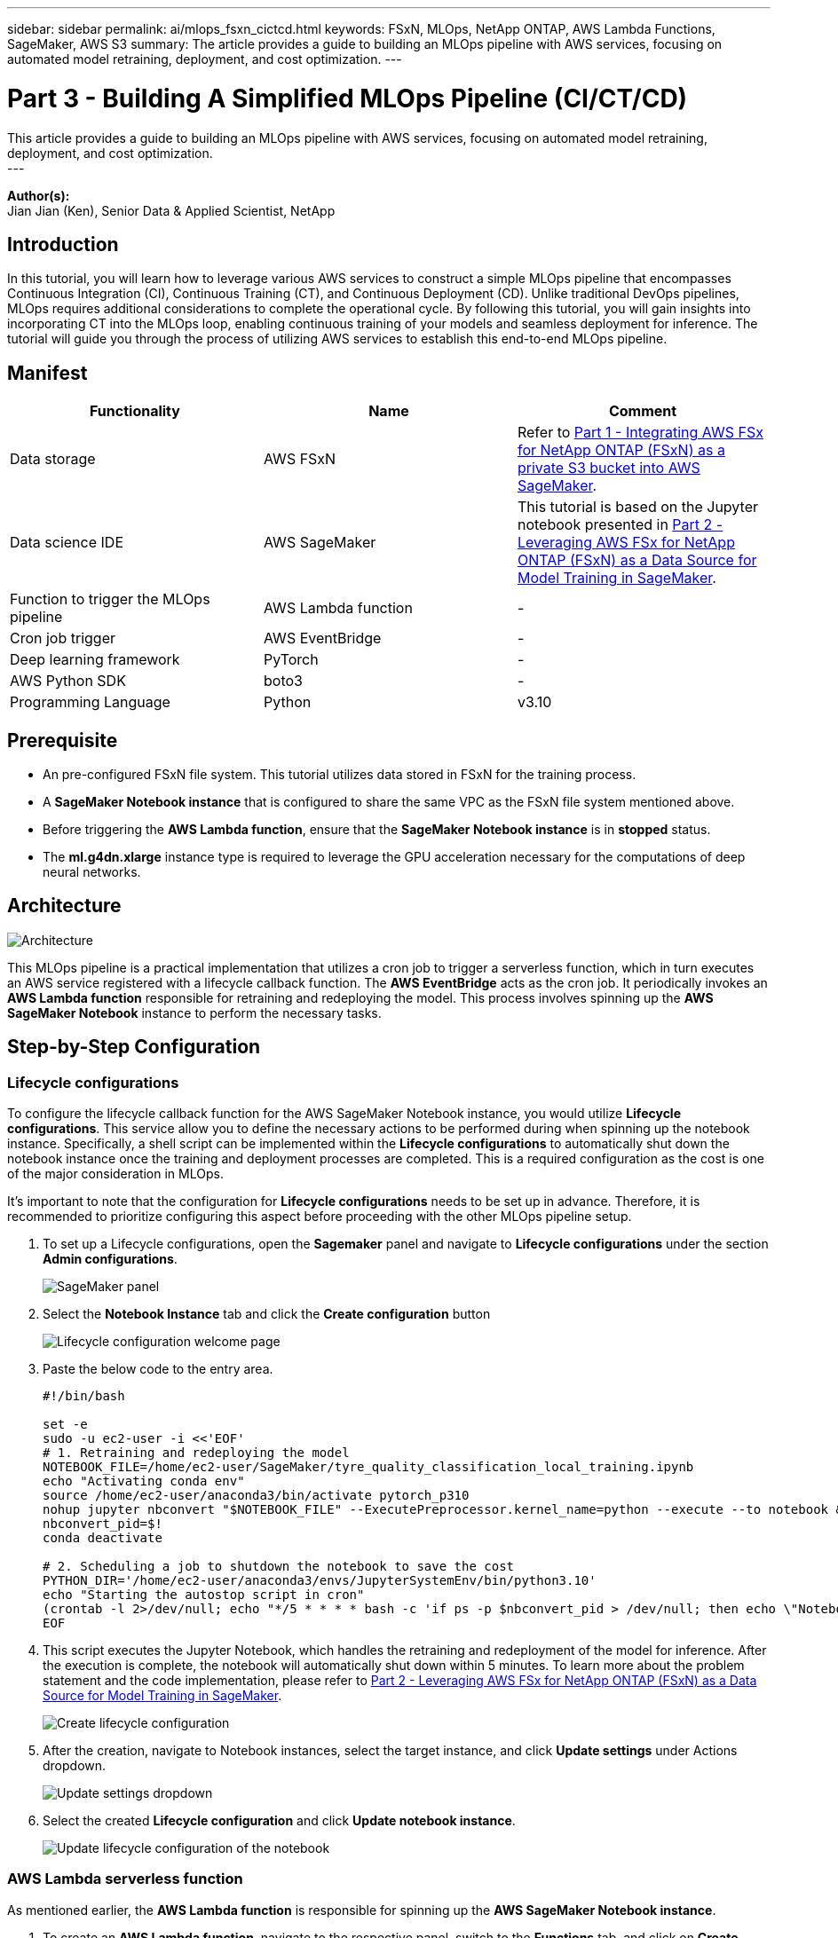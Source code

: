 ---
sidebar: sidebar
permalink: ai/mlops_fsxn_cictcd.html
keywords: FSxN, MLOps, NetApp ONTAP, AWS Lambda Functions, SageMaker, AWS S3
summary: The article provides a guide to building an MLOps pipeline with AWS services, focusing on automated model retraining, deployment, and cost optimization.
---

= Part 3 - Building A Simplified MLOps Pipeline (CI/CT/CD)
:hardbreaks:
:nofooter:
:icons: font
:linkattrs:
:imagesdir: ../media/

[.lead]
This article provides a guide to building an MLOps pipeline with AWS services, focusing on automated model retraining, deployment, and cost optimization.
---

*Author(s):* 
Jian Jian (Ken), Senior Data & Applied Scientist, NetApp

== Introduction
In this tutorial, you will learn how to leverage various AWS services to construct a simple MLOps pipeline that encompasses Continuous Integration (CI), Continuous Training (CT), and Continuous Deployment (CD). Unlike traditional DevOps pipelines, MLOps requires additional considerations to complete the operational cycle. By following this tutorial, you will gain insights into incorporating CT into the MLOps loop, enabling continuous training of your models and seamless deployment for inference. The tutorial will guide you through the process of utilizing AWS services to establish this end-to-end MLOps pipeline.

== Manifest
|===
| Functionality                          | Name                | Comment

| Data storage                           | AWS FSxN            | Refer to link:./mlops_fsxn_s3_integration.html[Part 1 - Integrating AWS FSx for NetApp ONTAP (FSxN) as a private S3 bucket into AWS SageMaker].
| Data science IDE                       | AWS SageMaker       | This tutorial is based on the Jupyter notebook presented in link:./mlops_fsxn_sagemaker_integration_training.html[Part 2 - Leveraging AWS FSx for NetApp ONTAP (FSxN) as a Data Source for Model Training in SageMaker].
| Function to trigger the MLOps pipeline | AWS Lambda function | -
| Cron job trigger                       | AWS EventBridge     | -
| Deep learning framework                | PyTorch             | -
| AWS Python SDK                         | boto3               | -
| Programming Language                   | Python              | v3.10
|===

== Prerequisite
* An pre-configured FSxN file system. This tutorial utilizes data stored in FSxN for the training process.
* A *SageMaker Notebook instance* that is configured to share the same VPC as the FSxN file system mentioned above.
* Before triggering the *AWS Lambda function*, ensure that the *SageMaker Notebook instance* is in *stopped* status.
* The *ml.g4dn.xlarge* instance type is required to leverage the GPU acceleration necessary for the computations of deep neural networks.

== Architecture
image:mlops_fsxn_cictcd_0.png[Architecture]

This MLOps pipeline is a practical implementation that utilizes a cron job to trigger a serverless function, which in turn executes an AWS service registered with a lifecycle callback function. The *AWS EventBridge* acts as the cron job. It periodically invokes an *AWS Lambda function* responsible for retraining and redeploying the model. This process involves spinning up the *AWS SageMaker Notebook* instance to perform the necessary tasks.

== Step-by-Step Configuration
=== Lifecycle configurations
To configure the lifecycle callback function for the AWS SageMaker Notebook instance, you would utilize *Lifecycle configurations*. This service allow you to define the necessary actions to be performed during when spinning up the notebook instance. Specifically, a shell script can be implemented within the *Lifecycle configurations* to automatically shut down the notebook instance once the training and deployment processes are completed. This is a required configuration as the cost is one of the major consideration in MLOps.

It's important to note that the configuration for *Lifecycle configurations* needs to be set up in advance. Therefore, it is recommended to prioritize configuring this aspect before proceeding with the other MLOps pipeline setup.

. To set up a Lifecycle configurations, open the *Sagemaker* panel and navigate to *Lifecycle configurations* under the section *Admin configurations*.
+
image:mlops_fsxn_cictcd_1.png[SageMaker panel]

. Select the *Notebook Instance* tab and click the *Create configuration* button
+
image:mlops_fsxn_cictcd_2.png[Lifecycle configuration welcome page]

. Paste the below code to the entry area.
+
```bash
#!/bin/bash

set -e
sudo -u ec2-user -i <<'EOF'
# 1. Retraining and redeploying the model
NOTEBOOK_FILE=/home/ec2-user/SageMaker/tyre_quality_classification_local_training.ipynb
echo "Activating conda env"
source /home/ec2-user/anaconda3/bin/activate pytorch_p310
nohup jupyter nbconvert "$NOTEBOOK_FILE" --ExecutePreprocessor.kernel_name=python --execute --to notebook &
nbconvert_pid=$!
conda deactivate

# 2. Scheduling a job to shutdown the notebook to save the cost
PYTHON_DIR='/home/ec2-user/anaconda3/envs/JupyterSystemEnv/bin/python3.10'
echo "Starting the autostop script in cron"
(crontab -l 2>/dev/null; echo "*/5 * * * * bash -c 'if ps -p $nbconvert_pid > /dev/null; then echo \"Notebook is still running.\" >> /var/log/jupyter.log; else echo \"Notebook execution completed.\" >> /var/log/jupyter.log; $PYTHON_DIR -c \"import boto3;boto3.client(\'sagemaker\').stop_notebook_instance(NotebookInstanceName=get_notebook_name())\" >> /var/log/jupyter.log; fi'") | crontab -
EOF
```

. This script executes the Jupyter Notebook, which handles the retraining and redeployment of the model for inference. After the execution is complete, the notebook will automatically shut down within 5 minutes. To learn more about the problem statement and the code implementation, please refer to link:./mlops_fsxn_sagemaker_integration_training.html[Part 2 - Leveraging AWS FSx for NetApp ONTAP (FSxN) as a Data Source for Model Training in SageMaker].
+
image:mlops_fsxn_cictcd_3.png[Create lifecycle configuration]

. After the creation, navigate to Notebook instances, select the target instance, and click *Update settings* under Actions dropdown.
+
image:mlops_fsxn_cictcd_4.png[Update settings dropdown]

. Select the created *Lifecycle configuration* and click *Update notebook instance*.
+
image:mlops_fsxn_cictcd_5.png[Update lifecycle configuration of the notebook]

=== AWS Lambda serverless function
As mentioned earlier, the *AWS Lambda function* is responsible for spinning up the *AWS SageMaker Notebook instance*.

. To create an *AWS Lambda function*, navigate to the respective panel, switch to the *Functions* tab, and click on *Create Function*.
+
image:mlops_fsxn_cictcd_6.png[AWS lambda function welcome page]

. Please file all required entries on the page and remember to switch the Runtime to *Python 3.10*.
+
image:mlops_fsxn_cictcd_7.png[Create an AWS lambda function]

. Please verify that the designated role has the required permission *AmazonSageMakerFullAccess* and click on the *Create function* button.
+
image:mlops_fsxn_cictcd_8.png[Select execution role]

. Select the created Lambda function. In the code tab, copy and paste the following code into the text area. This code starts the notebook instance named *fsxn-ontap*.
+
```python
import boto3
import logging

def lambda_handler(event, context):
    client = boto3.client('sagemaker')
    logging.info('Invoking SageMaker')
    client.start_notebook_instance(NotebookInstanceName='fsxn-ontap')
    return {
        'statusCode': 200,
        'body': f'Starting notebook instance: {notebook_instance_name}'
    }
```
. Click the *Deploy* button to apply this code change.
+
image:mlops_fsxn_cictcd_9.png[Deployment]

. To specify how to trigger this AWS Lambda function, click on the Add Trigger button.
+
image:mlops_fsxn_cictcd_10.png[Add AWS function trigger]

. Select EventBridge from the dropdown menu, then click on the radio button labeled Create a new rule. In the schedule expression field, enter `rate(1 day)`, and click on the Add button to create and apply this new cron job rule to the AWS Lambda function.
+
image:mlops_fsxn_cictcd_11.png[Finalize trigger]

After completing the two-step configuration, on a daily basis, the *AWS Lambda function* will initiate the *SageMaker Notebook*, perform model retraining using the data from the *FSxN* repository, redeploy the updated model to the production environment, and automatically shut down the *SageMaker Notebook instance* to optimize cost. This ensures that the model remains up to date.

This concludes the tutorial for developing an MLOps pipeline.
